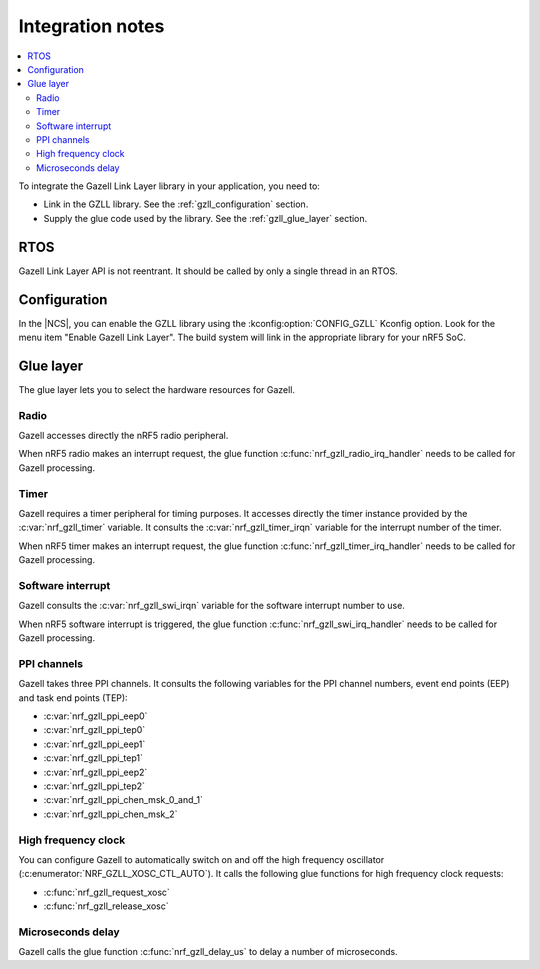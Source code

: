 .. _gzll_integration_notes:

Integration notes
#################

.. contents::
   :local:
   :depth: 2

To integrate the Gazell Link Layer library in your application, you need to:

* Link in the GZLL library. See the :ref:`gzll_configuration` section.
* Supply the glue code used by the library. See the :ref:`gzll_glue_layer` section.

RTOS
****

Gazell Link Layer API is not reentrant.
It should be called by only a single thread in an RTOS.

.. _gzll_configuration:

Configuration
*************

In the |NCS|, you can enable the GZLL library using the :kconfig:option:`CONFIG_GZLL` Kconfig option.
Look for the menu item "Enable Gazell Link Layer".
The build system will link in the appropriate library for your nRF5 SoC.

.. _gzll_glue_layer:

Glue layer
**********

The glue layer lets you to select the hardware resources for Gazell.

Radio
=====

Gazell accesses directly the nRF5 radio peripheral.

When nRF5 radio makes an interrupt request, the glue function :c:func:`nrf_gzll_radio_irq_handler` needs to be called for Gazell processing.

Timer
=====

Gazell requires a timer peripheral for timing purposes.
It accesses directly the timer instance provided by the :c:var:`nrf_gzll_timer` variable.
It consults the :c:var:`nrf_gzll_timer_irqn` variable for the interrupt number of the timer.

When nRF5 timer makes an interrupt request, the glue function :c:func:`nrf_gzll_timer_irq_handler` needs to be called for Gazell processing.

Software interrupt
==================

Gazell consults the :c:var:`nrf_gzll_swi_irqn` variable for the software interrupt number to use.

When nRF5 software interrupt is triggered, the glue function :c:func:`nrf_gzll_swi_irq_handler` needs to be called for Gazell processing.

PPI channels
============

Gazell takes three PPI channels.
It consults the following variables for the PPI channel numbers, event end points (EEP) and task end points (TEP):

* :c:var:`nrf_gzll_ppi_eep0`
* :c:var:`nrf_gzll_ppi_tep0`
* :c:var:`nrf_gzll_ppi_eep1`
* :c:var:`nrf_gzll_ppi_tep1`
* :c:var:`nrf_gzll_ppi_eep2`
* :c:var:`nrf_gzll_ppi_tep2`
* :c:var:`nrf_gzll_ppi_chen_msk_0_and_1`
* :c:var:`nrf_gzll_ppi_chen_msk_2`

High frequency clock
====================

You can configure Gazell to automatically switch on and off the high frequency oscillator (:c:enumerator:`NRF_GZLL_XOSC_CTL_AUTO`).
It calls the following glue functions for high frequency clock requests:

* :c:func:`nrf_gzll_request_xosc`
* :c:func:`nrf_gzll_release_xosc`

Microseconds delay
==================

Gazell calls the glue function :c:func:`nrf_gzll_delay_us` to delay a number of microseconds.
